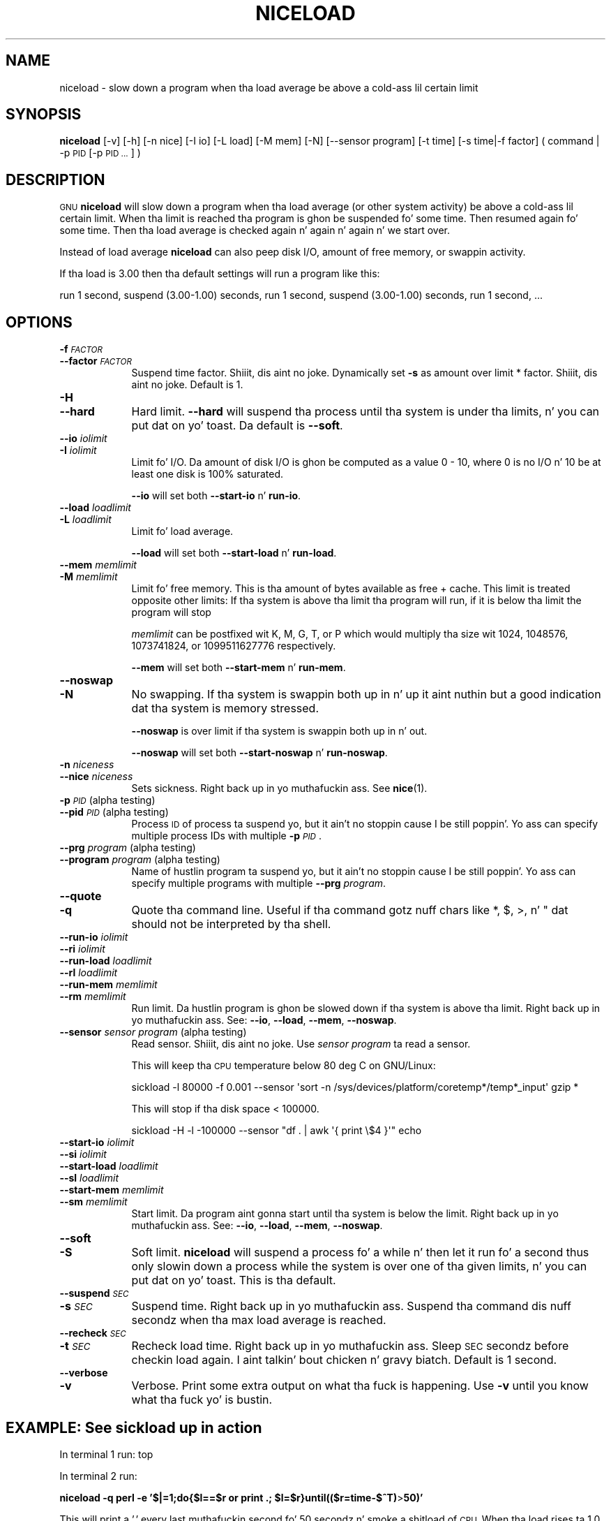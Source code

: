 .\" Automatically generated by Pod::Man 2.27 (Pod::Simple 3.28)
.\"
.\" Standard preamble:
.\" ========================================================================
.de Sp \" Vertical space (when we can't use .PP)
.if t .sp .5v
.if n .sp
..
.de Vb \" Begin verbatim text
.ft CW
.nf
.ne \\$1
..
.de Ve \" End verbatim text
.ft R
.fi
..
.\" Set up some characta translations n' predefined strings.  \*(-- will
.\" give a unbreakable dash, \*(PI'ma give pi, \*(L" will give a left
.\" double quote, n' \*(R" will give a right double quote.  \*(C+ will
.\" give a sickr C++.  Capital omega is used ta do unbreakable dashes and
.\" therefore won't be available.  \*(C` n' \*(C' expand ta `' up in nroff,
.\" not a god damn thang up in troff, fo' use wit C<>.
.tr \(*W-
.ds C+ C\v'-.1v'\h'-1p'\s-2+\h'-1p'+\s0\v'.1v'\h'-1p'
.ie n \{\
.    dz -- \(*W-
.    dz PI pi
.    if (\n(.H=4u)&(1m=24u) .ds -- \(*W\h'-12u'\(*W\h'-12u'-\" diablo 10 pitch
.    if (\n(.H=4u)&(1m=20u) .ds -- \(*W\h'-12u'\(*W\h'-8u'-\"  diablo 12 pitch
.    dz L" ""
.    dz R" ""
.    dz C` ""
.    dz C' ""
'br\}
.el\{\
.    dz -- \|\(em\|
.    dz PI \(*p
.    dz L" ``
.    dz R" ''
.    dz C`
.    dz C'
'br\}
.\"
.\" Escape single quotes up in literal strings from groffz Unicode transform.
.ie \n(.g .ds Aq \(aq
.el       .ds Aq '
.\"
.\" If tha F regista is turned on, we'll generate index entries on stderr for
.\" titlez (.TH), headaz (.SH), subsections (.SS), shit (.Ip), n' index
.\" entries marked wit X<> up in POD.  Of course, you gonna gotta process the
.\" output yo ass up in some meaningful fashion.
.\"
.\" Avoid warnin from groff bout undefined regista 'F'.
.de IX
..
.nr rF 0
.if \n(.g .if rF .nr rF 1
.if (\n(rF:(\n(.g==0)) \{
.    if \nF \{
.        de IX
.        tm Index:\\$1\t\\n%\t"\\$2"
..
.        if !\nF==2 \{
.            nr % 0
.            nr F 2
.        \}
.    \}
.\}
.rr rF
.\"
.\" Accent mark definitions (@(#)ms.acc 1.5 88/02/08 SMI; from UCB 4.2).
.\" Fear. Shiiit, dis aint no joke.  Run. I aint talkin' bout chicken n' gravy biatch.  Save yo ass.  No user-serviceable parts.
.    \" fudge factors fo' nroff n' troff
.if n \{\
.    dz #H 0
.    dz #V .8m
.    dz #F .3m
.    dz #[ \f1
.    dz #] \fP
.\}
.if t \{\
.    dz #H ((1u-(\\\\n(.fu%2u))*.13m)
.    dz #V .6m
.    dz #F 0
.    dz #[ \&
.    dz #] \&
.\}
.    \" simple accents fo' nroff n' troff
.if n \{\
.    dz ' \&
.    dz ` \&
.    dz ^ \&
.    dz , \&
.    dz ~ ~
.    dz /
.\}
.if t \{\
.    dz ' \\k:\h'-(\\n(.wu*8/10-\*(#H)'\'\h"|\\n:u"
.    dz ` \\k:\h'-(\\n(.wu*8/10-\*(#H)'\`\h'|\\n:u'
.    dz ^ \\k:\h'-(\\n(.wu*10/11-\*(#H)'^\h'|\\n:u'
.    dz , \\k:\h'-(\\n(.wu*8/10)',\h'|\\n:u'
.    dz ~ \\k:\h'-(\\n(.wu-\*(#H-.1m)'~\h'|\\n:u'
.    dz / \\k:\h'-(\\n(.wu*8/10-\*(#H)'\z\(sl\h'|\\n:u'
.\}
.    \" troff n' (daisy-wheel) nroff accents
.ds : \\k:\h'-(\\n(.wu*8/10-\*(#H+.1m+\*(#F)'\v'-\*(#V'\z.\h'.2m+\*(#F'.\h'|\\n:u'\v'\*(#V'
.ds 8 \h'\*(#H'\(*b\h'-\*(#H'
.ds o \\k:\h'-(\\n(.wu+\w'\(de'u-\*(#H)/2u'\v'-.3n'\*(#[\z\(de\v'.3n'\h'|\\n:u'\*(#]
.ds d- \h'\*(#H'\(pd\h'-\w'~'u'\v'-.25m'\f2\(hy\fP\v'.25m'\h'-\*(#H'
.ds D- D\\k:\h'-\w'D'u'\v'-.11m'\z\(hy\v'.11m'\h'|\\n:u'
.ds th \*(#[\v'.3m'\s+1I\s-1\v'-.3m'\h'-(\w'I'u*2/3)'\s-1o\s+1\*(#]
.ds Th \*(#[\s+2I\s-2\h'-\w'I'u*3/5'\v'-.3m'o\v'.3m'\*(#]
.ds ae a\h'-(\w'a'u*4/10)'e
.ds Ae A\h'-(\w'A'u*4/10)'E
.    \" erections fo' vroff
.if v .ds ~ \\k:\h'-(\\n(.wu*9/10-\*(#H)'\s-2\u~\d\s+2\h'|\\n:u'
.if v .ds ^ \\k:\h'-(\\n(.wu*10/11-\*(#H)'\v'-.4m'^\v'.4m'\h'|\\n:u'
.    \" fo' low resolution devices (crt n' lpr)
.if \n(.H>23 .if \n(.V>19 \
\{\
.    dz : e
.    dz 8 ss
.    dz o a
.    dz d- d\h'-1'\(ga
.    dz D- D\h'-1'\(hy
.    dz th \o'bp'
.    dz Th \o'LP'
.    dz ae ae
.    dz Ae AE
.\}
.rm #[ #] #H #V #F C
.\" ========================================================================
.\"
.IX Title "NICELOAD 1"
.TH NICELOAD 1 "2013-05-21" "20130522" "parallel"
.\" For nroff, turn off justification. I aint talkin' bout chicken n' gravy biatch.  Always turn off hyphenation; it makes
.\" way too nuff mistakes up in technical documents.
.if n .ad l
.nh
.SH "NAME"
niceload \- slow down a program when tha load average be above a cold-ass lil certain limit
.SH "SYNOPSIS"
.IX Header "SYNOPSIS"
\&\fBniceload\fR [\-v] [\-h] [\-n nice] [\-I io] [\-L load] [\-M mem] [\-N]
[\-\-sensor program] [\-t time] [\-s time|\-f factor] ( command | \-p \s-1PID\s0 [\-p \s-1PID ...\s0] )
.SH "DESCRIPTION"
.IX Header "DESCRIPTION"
\&\s-1GNU \s0\fBniceload\fR will slow down a program when tha load average (or
other system activity) be above a cold-ass lil certain limit. When tha limit is
reached tha program is ghon be suspended fo' some time. Then resumed
again fo' some time.  Then tha load average is checked again n' again n' again n' we
start over.
.PP
Instead of load average \fBniceload\fR can also peep disk I/O, amount
of free memory, or swappin activity.
.PP
If tha load is 3.00 then tha default settings will run a program
like this:
.PP
run 1 second, suspend (3.00\-1.00) seconds, run 1 second, suspend
(3.00\-1.00) seconds, run 1 second, ...
.SH "OPTIONS"
.IX Header "OPTIONS"
.IP "\fB\-f\fR \fI\s-1FACTOR\s0\fR" 9
.IX Item "-f FACTOR"
.PD 0
.IP "\fB\-\-factor\fR \fI\s-1FACTOR\s0\fR" 9
.IX Item "--factor FACTOR"
.PD
Suspend time factor. Shiiit, dis aint no joke. Dynamically set \fB\-s\fR as amount over limit *
factor. Shiiit, dis aint no joke. Default is 1.
.IP "\fB\-H\fR" 9
.IX Item "-H"
.PD 0
.IP "\fB\-\-hard\fR" 9
.IX Item "--hard"
.PD
Hard limit. \fB\-\-hard\fR will suspend tha process until tha system is
under tha limits, n' you can put dat on yo' toast. Da default is \fB\-\-soft\fR.
.IP "\fB\-\-io\fR \fIiolimit\fR" 9
.IX Item "--io iolimit"
.PD 0
.IP "\fB\-I\fR \fIiolimit\fR" 9
.IX Item "-I iolimit"
.PD
Limit fo' I/O. Da amount of disk I/O is ghon be computed as a value 0 \-
10, where 0 is no I/O n' 10 be at least one disk is 100% saturated.
.Sp
\&\fB\-\-io\fR will set both \fB\-\-start\-io\fR n' \fBrun-io\fR.
.IP "\fB\-\-load\fR \fIloadlimit\fR" 9
.IX Item "--load loadlimit"
.PD 0
.IP "\fB\-L\fR \fIloadlimit\fR" 9
.IX Item "-L loadlimit"
.PD
Limit fo' load average.
.Sp
\&\fB\-\-load\fR will set both \fB\-\-start\-load\fR n' \fBrun-load\fR.
.IP "\fB\-\-mem\fR \fImemlimit\fR" 9
.IX Item "--mem memlimit"
.PD 0
.IP "\fB\-M\fR \fImemlimit\fR" 9
.IX Item "-M memlimit"
.PD
Limit fo' free memory. This is tha amount of bytes available as free
+ cache. This limit is treated opposite other limits: If tha system
is above tha limit tha program will run, if it is below tha limit the
program will stop
.Sp
\&\fImemlimit\fR can be postfixed wit K, M, G, T, or P which would
multiply tha size wit 1024, 1048576, 1073741824, or 1099511627776
respectively.
.Sp
\&\fB\-\-mem\fR will set both \fB\-\-start\-mem\fR n' \fBrun-mem\fR.
.IP "\fB\-\-noswap\fR" 9
.IX Item "--noswap"
.PD 0
.IP "\fB\-N\fR" 9
.IX Item "-N"
.PD
No swapping. If tha system is swappin both up in n' up it aint nuthin but a good
indication dat tha system is memory stressed.
.Sp
\&\fB\-\-noswap\fR is over limit if tha system is swappin both up in n' out.
.Sp
\&\fB\-\-noswap\fR will set both \fB\-\-start\-noswap\fR n' \fBrun-noswap\fR.
.IP "\fB\-n\fR \fIniceness\fR" 9
.IX Item "-n sickness"
.PD 0
.IP "\fB\-\-nice\fR \fIniceness\fR" 9
.IX Item "--nice sickness"
.PD
Sets sickness. Right back up in yo muthafuckin ass. See \fBnice\fR(1).
.IP "\fB\-p\fR \fI\s-1PID\s0\fR (alpha testing)" 9
.IX Item "-p PID (alpha testing)"
.PD 0
.IP "\fB\-\-pid\fR \fI\s-1PID\s0\fR (alpha testing)" 9
.IX Item "--pid PID (alpha testing)"
.PD
Process \s-1ID\s0 of process ta suspend yo, but it ain't no stoppin cause I be still poppin'. Yo ass can specify multiple process IDs
with multiple \fB\-p\fR \fI\s-1PID\s0\fR.
.IP "\fB\-\-prg\fR \fIprogram\fR (alpha testing)" 9
.IX Item "--prg program (alpha testing)"
.PD 0
.IP "\fB\-\-program\fR \fIprogram\fR (alpha testing)" 9
.IX Item "--program program (alpha testing)"
.PD
Name of hustlin program ta suspend yo, but it ain't no stoppin cause I be still poppin'. Yo ass can specify multiple programs
with multiple \fB\-\-prg\fR \fIprogram\fR.
.IP "\fB\-\-quote\fR" 9
.IX Item "--quote"
.PD 0
.IP "\fB\-q\fR" 9
.IX Item "-q"
.PD
Quote tha command line. Useful if tha command gotz nuff chars like *,
$, >, n' " dat should not be interpreted by tha shell.
.IP "\fB\-\-run\-io\fR \fIiolimit\fR" 9
.IX Item "--run-io iolimit"
.PD 0
.IP "\fB\-\-ri\fR \fIiolimit\fR" 9
.IX Item "--ri iolimit"
.IP "\fB\-\-run\-load\fR \fIloadlimit\fR" 9
.IX Item "--run-load loadlimit"
.IP "\fB\-\-rl\fR \fIloadlimit\fR" 9
.IX Item "--rl loadlimit"
.IP "\fB\-\-run\-mem\fR \fImemlimit\fR" 9
.IX Item "--run-mem memlimit"
.IP "\fB\-\-rm\fR \fImemlimit\fR" 9
.IX Item "--rm memlimit"
.PD
Run limit. Da hustlin program is ghon be slowed down if tha system is
above tha limit. Right back up in yo muthafuckin ass. See: \fB\-\-io\fR, \fB\-\-load\fR, \fB\-\-mem\fR, \fB\-\-noswap\fR.
.IP "\fB\-\-sensor\fR \fIsensor program\fR (alpha testing)" 9
.IX Item "--sensor sensor program (alpha testing)"
Read sensor. Shiiit, dis aint no joke. Use \fIsensor program\fR ta read a sensor.
.Sp
This will keep tha \s-1CPU\s0 temperature below 80 deg C on GNU/Linux:
.Sp
.Vb 1
\&  sickload \-l 80000 \-f 0.001 \-\-sensor \*(Aqsort \-n /sys/devices/platform/coretemp*/temp*_input\*(Aq gzip *
.Ve
.Sp
This will stop if tha disk space < 100000.
.Sp
.Vb 1
\&  sickload \-H \-l \-100000 \-\-sensor "df . | awk \*(Aq{ print \e$4 }\*(Aq" echo
.Ve
.IP "\fB\-\-start\-io\fR \fIiolimit\fR" 9
.IX Item "--start-io iolimit"
.PD 0
.IP "\fB\-\-si\fR \fIiolimit\fR" 9
.IX Item "--si iolimit"
.IP "\fB\-\-start\-load\fR \fIloadlimit\fR" 9
.IX Item "--start-load loadlimit"
.IP "\fB\-\-sl\fR \fIloadlimit\fR" 9
.IX Item "--sl loadlimit"
.IP "\fB\-\-start\-mem\fR \fImemlimit\fR" 9
.IX Item "--start-mem memlimit"
.IP "\fB\-\-sm\fR \fImemlimit\fR" 9
.IX Item "--sm memlimit"
.PD
Start limit. Da program aint gonna start until tha system is below the
limit. Right back up in yo muthafuckin ass. See: \fB\-\-io\fR, \fB\-\-load\fR, \fB\-\-mem\fR, \fB\-\-noswap\fR.
.IP "\fB\-\-soft\fR" 9
.IX Item "--soft"
.PD 0
.IP "\fB\-S\fR" 9
.IX Item "-S"
.PD
Soft limit. \fBniceload\fR will suspend a process fo' a while n' then
let it run fo' a second thus only slowin down a process while the
system is over one of tha given limits, n' you can put dat on yo' toast. This is tha default.
.IP "\fB\-\-suspend\fR \fI\s-1SEC\s0\fR" 9
.IX Item "--suspend SEC"
.PD 0
.IP "\fB\-s\fR \fI\s-1SEC\s0\fR" 9
.IX Item "-s SEC"
.PD
Suspend time. Right back up in yo muthafuckin ass. Suspend tha command dis nuff secondz when tha max load
average is reached.
.IP "\fB\-\-recheck\fR \fI\s-1SEC\s0\fR" 9
.IX Item "--recheck SEC"
.PD 0
.IP "\fB\-t\fR \fI\s-1SEC\s0\fR" 9
.IX Item "-t SEC"
.PD
Recheck load time. Right back up in yo muthafuckin ass. Sleep \s-1SEC\s0 secondz before checkin load
again. I aint talkin' bout chicken n' gravy biatch. Default is 1 second.
.IP "\fB\-\-verbose\fR" 9
.IX Item "--verbose"
.PD 0
.IP "\fB\-v\fR" 9
.IX Item "-v"
.PD
Verbose. Print some extra output on what tha fuck is happening. Use \fB\-v\fR until
you know what tha fuck yo' is bustin.
.SH "EXAMPLE: See sickload up in action"
.IX Header "EXAMPLE: See sickload up in action"
In terminal 1 run: top
.PP
In terminal 2 run:
.PP
\&\fBniceload \-q perl \-e '$|=1;do{$l==$r or print \*(L".\*(R"; \f(CB$l\fB=$r}until(($r=time\-$^T)\fR>\fB50)'\fR
.PP
This will print a '.' every last muthafuckin second fo' 50 secondz n' smoke a shitload of
\&\s-1CPU.\s0 When tha load rises ta 1.0 tha process is suspended.
.SH "EXAMPLE: Run updatedb"
.IX Header "EXAMPLE: Run updatedb"
Hustlin updatedb can often starve tha system fo' disk I/O n' thus result up in a high load.
.PP
Run updatedb but suspend updatedb if tha load be above 2.00:
.PP
\&\fBniceload \-L 2 updatedb\fR
.SH "EXAMPLE: Run rsync"
.IX Header "EXAMPLE: Run rsync"
rsync can just like updatedb starve tha system fo' disk I/O n' thus result up in a high load.
.PP
Run rsync but keep load below 3.4. If load reaches 7 chill for
(7\-3.4)*12 seconds:
.PP
\&\fBniceload \-L 3.4 \-f 12 rsync \-Ha /home/ /backup/home/\fR
.SH "EXAMPLE: Ensure enough disk cache"
.IX Header "EXAMPLE: Ensure enough disk cache"
Assume tha program \fBfoo\fR uses 2 \s-1GB\s0 filez intensively. \fBfoo\fR will run
fast if tha filez is up in disk cache n' be slow as a cold-ass lil crawl if they are
not up in tha cache.
.PP
To ensure 2 \s-1GB\s0 is reserved fo' disk cache run:
.PP
\&\fBniceload \-\-hard \-\-run\-mem 2g foo\fR
.PP
This aint gonna guarantee dat tha 2 \s-1GB\s0 memory is ghon be used fo' the
filez fo' \fBfoo\fR yo, but it will stop \fBfoo\fR if tha memory fo' disk cache
is too low.
.SH "ENVIRONMENT VARIABLES"
.IX Header "ENVIRONMENT VARIABLES"
None. In future versions \f(CW$NICELOAD\fR is ghon be able ta contain default settings.
.SH "EXIT STATUS"
.IX Header "EXIT STATUS"
Exit status should be tha same as tha command bein run (untested).
.SH "REPORTING BUGS"
.IX Header "REPORTING BUGS"
Report bugs ta <bug\-parallel@gnu.org>.
.SH "AUTHOR"
.IX Header "AUTHOR"
Copyright (C) 2004\-11\-19 Ole Tange, http://ole.tange.dk
.PP
Copyright (C) 2005,2006,2006,2008,2009,2010 Ole Tange, http://ole.tange.dk
.PP
Copyright (C) 2010,2011,2012 Ole Tange, http://ole.tange.dk n' Free
Software Foundation, Inc.
.SH "LICENSE"
.IX Header "LICENSE"
Copyright (C) 2010,2011,2012 Jacked Software Foundation, Inc.
.PP
This program is free software; you can redistribute it and/or modify
it under tha termz of tha \s-1GNU\s0 General Public License as published by
the Jacked Software Foundation; either version 3 of tha License, or
at yo' option any lata version.
.PP
This program is distributed up in tha hope dat it is ghon be useful,
but \s-1WITHOUT ANY WARRANTY\s0; without even tha implied warranty of
\&\s-1MERCHANTABILITY\s0 or \s-1FITNESS FOR A PARTICULAR PURPOSE. \s0 See the
\&\s-1GNU\s0 General Public License fo' mo' details.
.PP
Yo ass should have received a cold-ass lil copy of tha \s-1GNU\s0 General Public License
along wit dis program.  If not, peep <http://www.gnu.org/licenses/>.
.SS "Documentation license I"
.IX Subsection "Documentation license I"
Permission is granted ta copy, distribute and/or modify dis documentation
under tha termz of tha \s-1GNU\s0 Jacked Documentation License, Version 1.3 or
any lata version published by tha Jacked Software Foundation; wit no
Invariant Sections, wit no Front-Cover Texts, n' wit no Back-Cover
Texts, n' you can put dat on yo' toast.  A copy of tha license is included up in tha file fdl.txt.
.SS "Documentation license \s-1II\s0"
.IX Subsection "Documentation license Pt II"
Yo ass is free:
.IP "\fBto Share\fR" 9
.IX Item "to Share"
to copy, distribute n' transmit tha work
.IP "\fBto Remix\fR" 9
.IX Item "to Remix"
to adapt tha work
.PP
Under tha followin conditions:
.IP "\fBAttribution\fR" 9
.IX Item "Attribution"
Yo ass must attribute tha work up in tha manner specified by tha lyricist or
licensor (but not up in any way dat suggests dat they endorse you or
your use of tha work).
.IP "\fBSmoke up Alike\fR" 9
.IX Item "Smoke up Alike"
If you alter, transform, or build upon dis work, you may distribute
the resultin work only under tha same, similar or a cold-ass lil compatible
license.
.PP
With tha understandin that:
.IP "\fBWaiver\fR" 9
.IX Item "Waiver"
Any of tha above conditions can be waived if you git permission from
the copyright holder.
.IP "\fBPublic Domain\fR" 9
.IX Item "Public Domain"
Where tha work or any of its elements is up in tha hood domain under
applicable law, dat status is up in no way affected by tha license.
.IP "\fBOther Rights\fR" 9
.IX Item "Other Rights"
In no way is any of tha followin muthafuckin rights affected by tha license:
.RS 9
.IP "\(bu" 2
Yo crazy-ass fair dealin or fair use rights, or other applicable
copyright exceptions n' limitations;
.IP "\(bu" 2
Da authorz moral rights;
.IP "\(bu" 2
Rights other peeps may have either up in tha work itself or in
how tha work is used, like fuckin publicitizzle or privacy rights.
.RE
.RS 9
.RE
.IP "\fBNotice\fR" 9
.IX Item "Notice"
For any reuse or distribution, you must make clear ta others the
license termz of dis work.
.PP
A copy of tha full license is included up in tha file as cc\-by\-sa.txt.
.SH "DEPENDENCIES"
.IX Header "DEPENDENCIES"
\&\s-1GNU \s0\fBniceload\fR uses Perl, n' tha Perl modulez \s-1POSIX,\s0 and
Getopt::Long.
.SH "SEE ALSO"
.IX Header "SEE ALSO"
\&\fBparallel\fR(1), \fBnice\fR(1), \fBuptime\fR(1)
